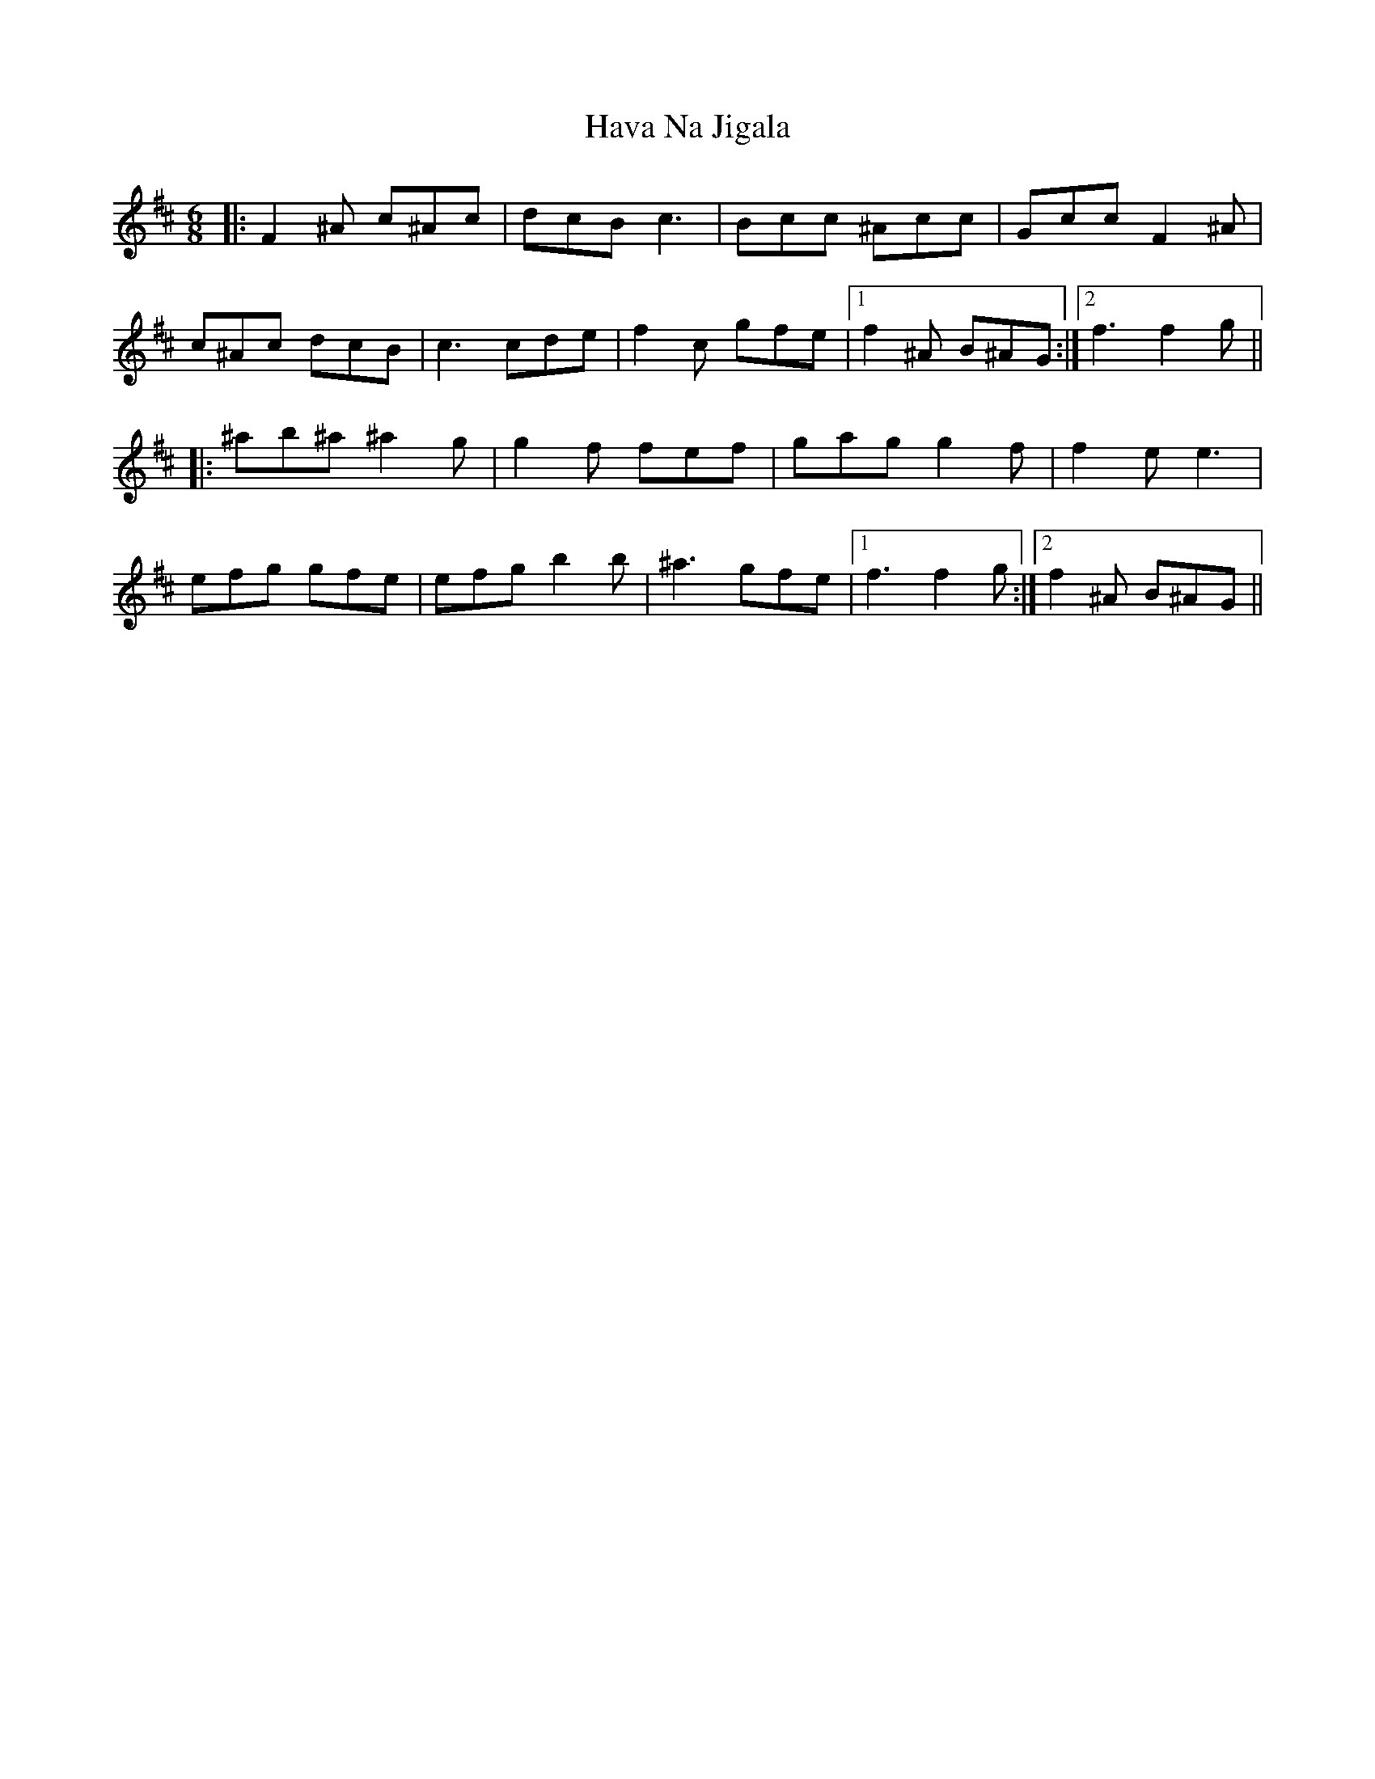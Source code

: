 X: 16915
T: Hava Na Jigala
R: jig
M: 6/8
K: Dmajor
|:F2^A c^Ac|dcB c3|Bcc ^Acc|Gcc F2^A|
c^Ac dcB|c3 cde|f2c gfe|1 f2^A B^AG:|2 f3 f2g||
|:^ab^a ^a2g|g2f fef|gag g2f|f2e e3|
efg gfe|efg b2b|^a3 gfe|1 f3 f2g:|2 f2^A B^AG||

